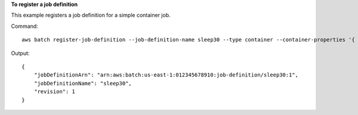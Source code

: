 **To register a job definition**

This example registers a job definition for a simple container job.

Command::

  aws batch register-job-definition --job-definition-name sleep30 --type container --container-properties '{ "image": "busybox", "vcpus": 1, "memory": 128, "command": [ "sleep", "30"]}'

Output::

  {
      "jobDefinitionArn": "arn:aws:batch:us-east-1:012345678910:job-definition/sleep30:1",
      "jobDefinitionName": "sleep30",
      "revision": 1
  }
